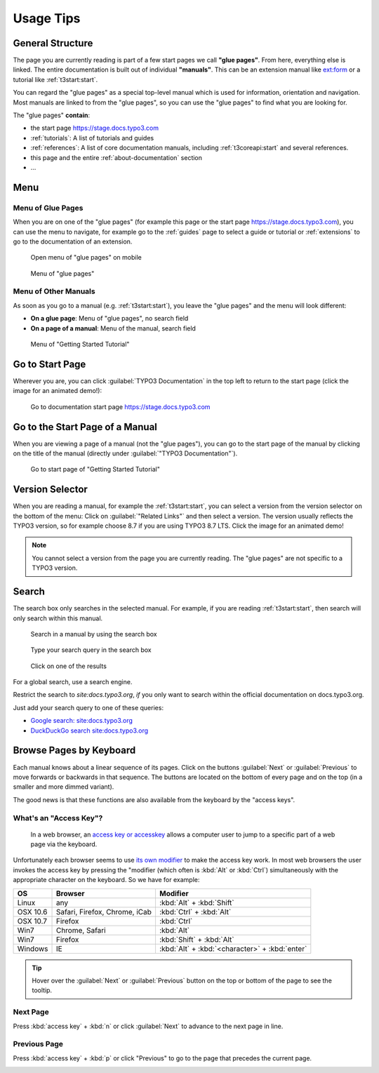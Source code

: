 ﻿.. include:: ../../../Includes.txt

.. _usage-tips:

==========
Usage Tips
==========

.. _usage-structure:


General Structure
=================

The page you are currently reading is part of a few start pages we call **"glue pages"**.
From here, everything else is linked. The entire documentation is built out of individual
**"manuals"**. This can be an extension manual like
`ext:form <https://stage.docs.typo3.com/typo3cms/extensions/form/latest/>`__ or a tutorial
like :ref:`t3start:start`.

You can regard the "glue pages" as a special top-level manual which is used for information,
orientation and navigation.
Most manuals are linked to from the "glue pages", so you can use the "glue pages" to
find what you are looking for.


The "glue pages" **contain**:

* the start page https://stage.docs.typo3.com
* :ref:`tutorials`: A list of tutorials and guides
* :ref:`references`: A list of core documentation manuals, including :ref:`t3coreapi:start`
  and several references.
* this page and the entire :ref:`about-documentation` section
* ...


.. _usage-menu:

Menu
====

Menu of Glue Pages
------------------

When you are on one of the "glue pages" (for example this page or the start
page https://stage.docs.typo3.com), you can use the menu to navigate, for
example go to the :ref:`guides` page to select a guide or tutorial
or :ref:`extensions` to go to the documentation of an extension.

.. figure:: _images/mobilemenu.svg
   :class: with-shadow

   Open menu of "glue pages" on mobile

.. figure:: _images/menu-glue-pages.svg
   :class: with-shadow

   Menu of "glue pages"


Menu of Other Manuals
---------------------

As soon as you go to a manual (e.g. :ref:`t3start:start`), you leave the "glue pages"
and the menu will look different:

* **On a glue page**: Menu of "glue pages", no search field
* **On a page of a manual**: Menu of the manual, search field


.. figure:: _images/menu-of-getting-started.png
   :class: with-shadow

   Menu of "Getting Started Tutorial"



.. _usage-start-page:

Go to Start Page
================

Wherever you are, you can click :guilabel:`TYPO3 Documentation` in the top
left to return to the start page (click the image for an animated demo!):

.. editor's note: the target here has a different path because it points to
..                the image in the final, generated location

.. figure:: _images/home.png
   :class: with-shadow
   :target: ../../_images/home.gif
   :alt: Go to documentation start page https://stage.docs.typo3.com

   Go to documentation start page https://stage.docs.typo3.com

.. editor's note: create invisible image here to make the file available
..                in the generated _images folder!

.. image:: _animatedgifs/home.gif
   :width: 0px
   :height: 0px



.. _usage-start-page-manual:

Go to the Start Page of a Manual
================================

When you are viewing a page of a manual (not the "glue pages"), you can
go to the start page of the manual by clicking on the title of the manual
(directly under :guilabel:`"TYPO3 Documentation"`).


.. figure:: _images/getting-started-menu-startpage.svg
   :class: with-shadow
   :alt: Go to start page of "Getting Started Tutorial"

   Go to start page of "Getting Started Tutorial"

.. _usage-version-selector:

Version Selector
================

When you are reading a manual, for example the :ref:`t3start:start`, you can select
a version from the version selector on the bottom of the menu: Click on :guilabel:`"Related Links"`
and then select a version. The version usually reflects the TYPO3 version, so for example
choose 8.7 if you are using TYPO3 8.7 LTS. Click the image for an animated demo!

.. editor's note: the target here has a different path because it points to
..                the image in the final, generated location. The target is
..                an animated gif.

.. figure:: _images/version-selector.svg
   :class: with-shadow
   :target: ../../_images/version-selector.gif


.. editor's note: Create invisible image here to make the file available
..                in the generated _images folder! This image is an animated
..                gif

.. image:: _animatedgifs/version-selector.gif
   :width: 0px
   :height: 0px


.. note::
   You cannot select a version from the page you are currently reading. The "glue pages"
   are not specific to a TYPO3 version.


.. _usage-search:

Search
======

The search box only searches in the selected manual. For example, if you are
reading :ref:`t3start:start`, then search will only search within this manual.


.. figure:: _images/search-box.png
   :class: with-shadow
   :alt: Search in a manual by using the search box

   Search in a manual by using the search box


.. figure:: _images/search-box2.png
   :class: with-shadow
   :alt: Type your search query in the search box

   Type your search query in the search box


.. figure:: _images/search-box3.png
   :class: with-shadow
   :alt: Click on one of the results

   Click on one of the results



For a global search, use a search engine.

Restrict the search to `site:docs.typo3.org`, *if* you only want to search within
the official documentation on docs.typo3.org.

Just add your search query to one of these queries:

* `Google search: site:docs.typo3.org <https://google.com?q=site%3Adocs.typo3.org>`__
* `DuckDuckGo search site:docs.typo3.org <https://duckduckgo.com/?q=site%3Adocs.typo3.org&t=h_&ia=web>`__



.. _usage-browse-pages-by-keyboard:

Browse Pages by Keyboard
========================

Each manual knows about a linear sequence of its pages. Click on the buttons
:guilabel:`Next` or :guilabel:`Previous` to move forwards or
backwards in that sequence. The buttons are located on the bottom
of every page and on the top (in a smaller and more dimmed variant).

The good news is that these functions are also available
from the keyboard by the "access keys".

What's an "Access Key"?
-----------------------

  In a web browser, an `access key or accesskey`__ allows a computer
  user to jump to a specific part of a web page via the
  keyboard.

__ http://en.wikipedia.org/wiki/Accesskey

Unfortunately each browser seems to use `its own modifier`__ to
make the access key work.
In most web browsers the user invokes the access key by pressing
the "modifier (which often is :kbd:`Alt` or :kbd:`Ctrl`) simultaneously with the
appropriate character on the keyboard. So we have for example:

__ http://en.wikipedia.org/wiki/Accesskey#Access_in_different_browsers

================= ============================== =====================
OS                Browser                        Modifier
================= ============================== =====================
Linux             any                            :kbd:`Alt` + :kbd:`Shift`
OSX 10.6          Safari, Firefox, Chrome, iCab  :kbd:`Ctrl` + :kbd:`Alt`
OSX 10.7          Firefox                        :kbd:`Ctrl`
Win7              Chrome, Safari                 :kbd:`Alt`
Win7              Firefox                        :kbd:`Shift` + :kbd:`Alt`
Windows           IE                             :kbd:`Alt` + :kbd:`<character>` + :kbd:`enter`
================= ============================== =====================


.. tip::
   Hover over the :guilabel:`Next` or :guilabel:`Previous` button on the top
   or bottom of the page to see the tooltip.

Next Page
---------

Press :kbd:`access key` + :kbd:`n` or click :guilabel:`Next` to advance to the next
page in line.

.. image:: _images/next+tooltip.png
   :alt: click on 'next'
   :class: with-shadow

Previous Page
-------------

Press :kbd:`access key` + :kbd:`p` or click "Previous" to go to the page that
precedes the current page.

.. image:: _images/previous.png
   :alt: click on 'next'
   :class: with-shadow


